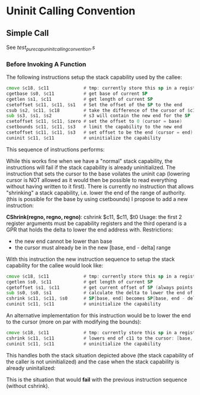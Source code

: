 * Uninit Calling Convention
** Simple Call
   See /test_purecap_uninit_calling_convention.s/
   
*** Before Invoking A Function
    The following instructions setup the stack capability used by the callee:
    #+begin_src asm
    cmove $c18, $c11             # tmp: currently store this sp in a register before uninit
    cgetbase $s0, $c11           # get base of current SP
    cgetlen $s1, $c11            # get length of current SP
    csetoffset $c11, $c11, $s1   # Set the offset of the SP to the end
    csub $s2, $c11, $c18         # take the difference of the cursor of $c11 and $c18
    sub $s3, $s1, $s2            # s3 will contain the new end for the SP
    csetoffset $c11, $c11, $zero # set the offset to 0 (cursor = base)
    csetbounds $c11, $c11, $s3   # limit the capability to the new end
    csetoffset $c11, $c11, $s3   # set offset to be the end (cursor = end)
    cuninit $c11, $c11           # uninitialize the capability
    #+end_src

    This sequence of instructions performs:
    # Stack Before
    #+begin_comment
    | Memory |
    |  ....  |
    |--------|--|
    |        |  |
    | Caller |  |-> Stack Capability the caller uses
    |        |  |
    |--------|  |
    |        |  |
    |        |  |
    |        |  |
    |        |  |
    |        |  |
    |  ....  |  |
    #+end_comment
    
    # Stack After
    #+begin_comment
    | Memory |
    |  ....  |
    |--------|
    |        |  
    | Caller |  
    |        |  
    |--------|--|
    |        |  |
    | Callee |  |-> Uninitialized Stack Capability the callee uses
    |        |  |
    |--------|  |
    |        |  |
    |  ....  |  |
    #+end_comment

    While this works fine when we have a "normal" stack capability, the instructions will fail
    if the stack capability is already uninitialized. The instruction that sets the cursor
    to the base voilates the uninit cap (lowering cursor is NOT allowed as it would then be possible
    to read everything without having written to it first).
    There is currently no instruction that allows "shrinking" a stack capability, i.e. lower the
    end of the range of authority. (this is possible for the base by using csetbounds)
    I propose to add a new instruction:
    
    *CShrink(regno, regno, regno)*: cshrink $c11, $c11, $t0
    Usage: the first 2 register arguments must be capability registers and the third operand
    is a GPR that holds the delta to lower the end address with.
    Restrictions:
    - the new end cannot be lower than base
    - the cursor must already be in the new [base, end - delta] range
      
    With this instruction the new instruction sequence to setup the stack capability for the callee
    would look like:
    #+begin_src asm
    cmove $c18, $c11             # tmp: currently store this sp in a register before uninit
    cgetlen $s0, $c11            # get length of current SP
    cgetoffset $s1, $c11         # get current offset of SP (always points to last written to)
    sub $s0, $s0, $s1            # calculate the delta to lower the end of the SP
    cshrink $c11, $c11, $s0      # SP[base, end] becomes SP[base, end - delta]
    cuninit $c11, $c11           # uninitialize the capability 
    #+end_src
    
    An alternative implementation for this instruction would be to lower the end to the cursor (more on par with
    modifying the bounds):
    #+begin_src asm
    cmove $c18, $c11             # tmp: currently store this sp in a register before uninit
    cshrink $c11, $c11           # lowers end of c11 to the cursor: [base, end] => [base, cursor] (assumes cursor is at the boundary for the new stack frame)
    cuninit $c11, $c11           # uninitialize the capability 
    #+end_src
    
    This handles both the stack situation depicted above (the stack capability of the caller
    is not uninitialized) and the case when the stack capability is already uninitalized:

    # Stack Before
    #+begin_comment
    | Memory |
    |  ....  |
    |--------|--|
    |        |  |
    | Caller |  |-> Uninitialized Stack Capability the caller uses
    |        |  |
    |--------|  |
    |        |  |
    |        |  |
    |        |  |
    |        |  |
    |        |  |
    |  ....  |  |
    #+end_comment
    
    # Stack After
    #+begin_comment
    | Memory |
    |  ....  |
    |--------|
    |        |  
    | Caller |  
    |        |  
    |--------|--|
    |        |  |
    | Callee |  |-> Uninitialized Stack Capability the callee uses
    |        |  |
    |--------|  |
    |        |  |
    |  ....  |  |
    #+end_comment

    This is the situation that would *fail* with the previous instruction sequence (without cshrink).
